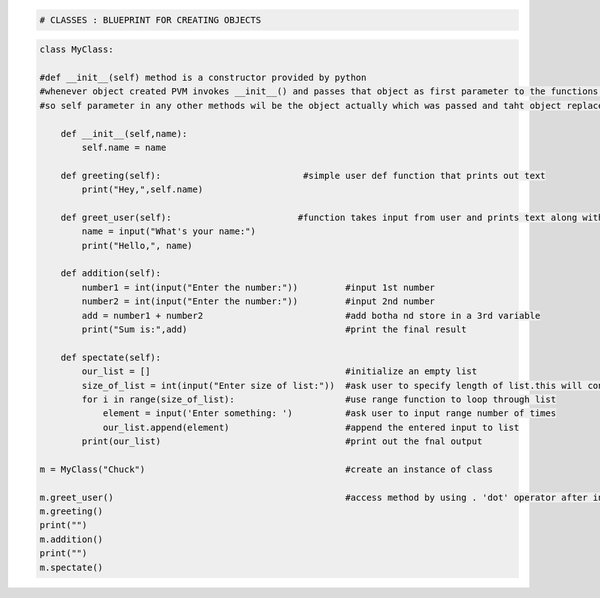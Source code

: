 
.. code:: ipython3

    # CLASSES : BLUEPRINT FOR CREATING OBJECTS 

.. code:: ipython3

    class MyClass:
        
    #def __init__(self) method is a constructor provided by python 
    #whenever object created PVM invokes __init__() and passes that object as first parameter to the functions defined
    #so self parameter in any other methods wil be the object actually which was passed and taht object replaces self.var as obj.var
    
        def __init__(self,name):
            self.name = name
    
        def greeting(self):                           #simple user def function that prints out text
            print("Hey,",self.name)
    
        def greet_user(self):                        #function takes input from user and prints text along with input
            name = input("What's your name:")
            print("Hello,", name)
    
        def addition(self):                          
            number1 = int(input("Enter the number:"))         #input 1st number
            number2 = int(input("Enter the number:"))         #input 2nd number
            add = number1 + number2                           #add botha nd store in a 3rd variable
            print("Sum is:",add)                              #print the final result
    
        def spectate(self):  
            our_list = []                                     #initialize an empty list
            size_of_list = int(input("Enter size of list:"))  #ask user to specify length of list.this will conatin no of eements as length
            for i in range(size_of_list):                     #use range function to loop through list
                element = input('Enter something: ')          #ask user to input range number of times
                our_list.append(element)                      #append the entered input to list
            print(our_list)                                   #print out the fnal output
    
    m = MyClass("Chuck")                                      #create an instance of class
    
    m.greet_user()                                            #access method by using . 'dot' operator after instance 
    m.greeting()
    print("")
    m.addition()
    print("")
    m.spectate()
    
    
